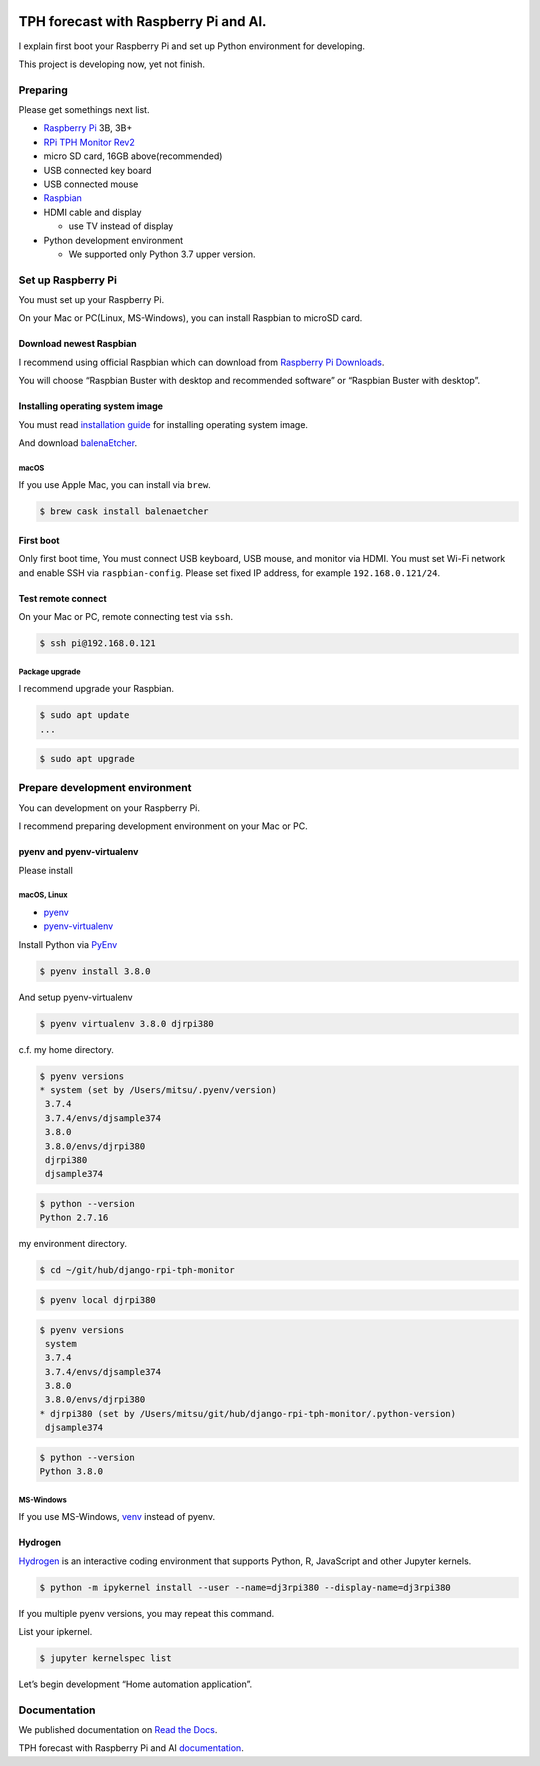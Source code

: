 .. image:: https://readthedocs.org/projects/django-rpi-tph-monitor/badge/?version=latest
    :target: https://django-rpi-tph-monitor.readthedocs.io/en/latest/?badge=latest
    :alt: Documentation Status

######################################
TPH forecast with Raspberry Pi and AI.
######################################

I explain first boot your Raspberry Pi and set up Python environment for developing.

This project is developing now, yet not finish.

*********
Preparing
*********

Please get somethings next list.

-  `Raspberry Pi <https://www.raspberrypi.org>`_ 3B, 3B+
-  `RPi TPH Monitor Rev2 <https://www.indoorcorgielec.com/products/rpi-tph-monitor-rev2/>`_
-  micro SD card, 16GB above(recommended)
-  USB connected key board
-  USB connected mouse
-  `Raspbian <https://www.raspbian.org>`_
-  HDMI cable and display

   -  use TV instead of display

-  Python development environment

   -  We supported only Python 3.7 upper version.

*******************
Set up Raspberry Pi
*******************

You must set up your Raspberry Pi.

On your Mac or PC(Linux, MS-Windows), you can install Raspbian to microSD card.

Download newest Raspbian
========================

I recommend using official Raspbian which can download from `Raspberry Pi Downloads <https://www.raspberrypi.org/downloads/>`_.

You will choose “Raspbian Buster with desktop and recommended software” or “Raspbian Buster with desktop”.

Installing operating system image
=================================

You must read `installation guide <https://www.raspberrypi.org/documentation/installation/installing-images/README.md>`_ for installing operating system image.

And download `balenaEtcher <https://www.balena.io/etcher/>`_.

macOS
-----

If you use Apple Mac, you can install via ``brew``.

.. code-block:: shell

    $ brew cask install balenaetcher

First boot
==========

Only first boot time, You must connect USB keyboard, USB mouse, and monitor via HDMI. You must set Wi-Fi network and enable SSH via ``raspbian-config``. Please set fixed IP address, for example ``192.168.0.121/24``.

Test remote connect
===================

On your Mac or PC, remote connecting test via ``ssh``.

.. code-block:: shell

    $ ssh pi@192.168.0.121

Package upgrade
---------------

I recommend upgrade your Raspbian.

.. code-block:: shell

    $ sudo apt update
    ...

.. code-block:: shell

    $ sudo apt upgrade

*******************************
Prepare development environment
*******************************

You can development on your Raspberry Pi.  

I recommend preparing development environment on your Mac or PC.

pyenv and pyenv-virtualenv
==========================

Please install 

macOS, Linux
------------

- `pyenv <https://github.com/pyenv/pyenv>`__
- `pyenv-virtualenv <https://github.com/pyenv/pyenv-virtualenv>`__

Install Python via `PyEnv <https://github.com/pyenv/pyenv>`__

.. code-block:: shell

    $ pyenv install 3.8.0

And setup pyenv-virtualenv

.. code-block:: shell

    $ pyenv virtualenv 3.8.0 djrpi380

c.f. my home directory.

.. code-block:: shell

    $ pyenv versions
    * system (set by /Users/mitsu/.pyenv/version)
     3.7.4
     3.7.4/envs/djsample374
     3.8.0
     3.8.0/envs/djrpi380
     djrpi380
     djsample374

.. code-block:: shell

    $ python --version
    Python 2.7.16

my environment directory.

.. code-block:: shell

    $ cd ~/git/hub/django-rpi-tph-monitor

.. code-block:: shell

    $ pyenv local djrpi380

.. code-block:: shell

    $ pyenv versions
     system
     3.7.4
     3.7.4/envs/djsample374
     3.8.0
     3.8.0/envs/djrpi380
    * djrpi380 (set by /Users/mitsu/git/hub/django-rpi-tph-monitor/.python-version)
     djsample374

.. code-block:: shell

    $ python --version
    Python 3.8.0

MS-Windows
----------

If you use MS-Windows, `venv <https://docs.python.org/3.7/library/venv.html>`__ instead of pyenv.


Hydrogen
========

`Hydrogen <https://atom.io/packages/hydrogen>`__ is an interactive coding environment that supports Python, R, JavaScript and other Jupyter kernels.

.. code-block:: shell

    $ python -m ipykernel install --user --name=dj3rpi380 --display-name=dj3rpi380

If you multiple pyenv versions, you may repeat this command.

List your ipkernel.

.. code-block:: shell

    $ jupyter kernelspec list

Let’s begin development “Home automation application”.

*************
Documentation
*************

We published documentation on `Read the Docs <https://readthedocs.org>`_.

TPH forecast with Raspberry Pi and AI `documentation <https://django-rpi-tph-monitor.readthedocs.io/en/latest/>`_.
